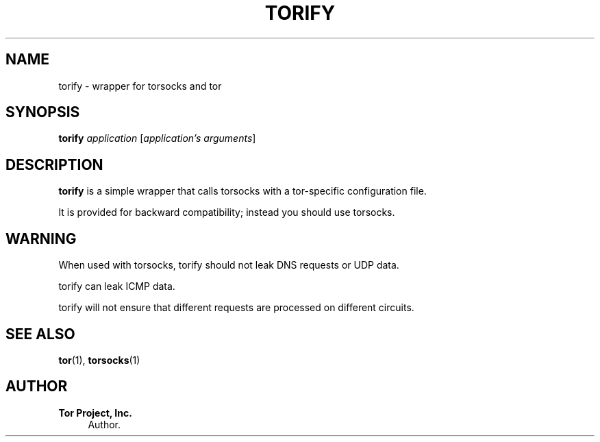 '\" t
.\"     Title: torify
.\"    Author: Tor Project, Inc.
.\" Generator: DocBook XSL Stylesheets vsnapshot <http://docbook.sf.net/>
.\"      Date: 09/25/2023
.\"    Manual: Tor Manual
.\"    Source: Tor
.\"  Language: English
.\"
.TH "TORIFY" "1" "09/25/2023" "Tor" "Tor Manual"
.\" -----------------------------------------------------------------
.\" * Define some portability stuff
.\" -----------------------------------------------------------------
.\" ~~~~~~~~~~~~~~~~~~~~~~~~~~~~~~~~~~~~~~~~~~~~~~~~~~~~~~~~~~~~~~~~~
.\" http://bugs.debian.org/507673
.\" http://lists.gnu.org/archive/html/groff/2009-02/msg00013.html
.\" ~~~~~~~~~~~~~~~~~~~~~~~~~~~~~~~~~~~~~~~~~~~~~~~~~~~~~~~~~~~~~~~~~
.ie \n(.g .ds Aq \(aq
.el       .ds Aq '
.\" -----------------------------------------------------------------
.\" * set default formatting
.\" -----------------------------------------------------------------
.\" disable hyphenation
.nh
.\" disable justification (adjust text to left margin only)
.ad l
.\" -----------------------------------------------------------------
.\" * MAIN CONTENT STARTS HERE *
.\" -----------------------------------------------------------------
.SH "NAME"
torify \- wrapper for torsocks and tor
.SH "SYNOPSIS"
.sp
\fBtorify\fR \fIapplication\fR [\fIapplication\(cqs\fR \fIarguments\fR]
.SH "DESCRIPTION"
.sp
\fBtorify\fR is a simple wrapper that calls torsocks with a tor\-specific configuration file\&.
.sp
It is provided for backward compatibility; instead you should use torsocks\&.
.SH "WARNING"
.sp
When used with torsocks, torify should not leak DNS requests or UDP data\&.
.sp
torify can leak ICMP data\&.
.sp
torify will not ensure that different requests are processed on different circuits\&.
.SH "SEE ALSO"
.sp
\fBtor\fR(1), \fBtorsocks\fR(1)
.SH "AUTHOR"
.PP
\fBTor Project, Inc\&.\fR
.RS 4
Author.
.RE
